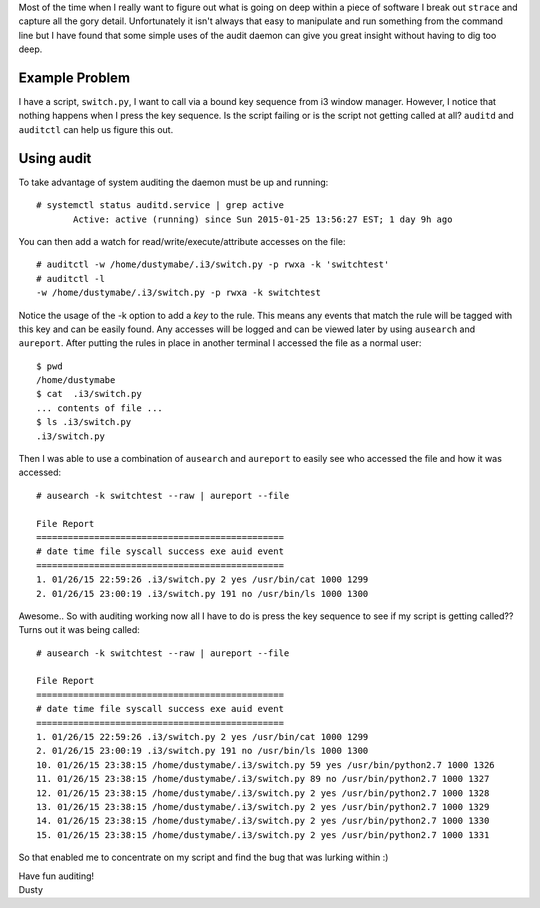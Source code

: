 .. quick audit rules for sanity check
.. ==================================

Most of the time when I really want to figure out what is going on
deep within a piece of software I break out ``strace`` and capture all the
gory detail. Unfortunately it isn't always that easy to manipulate and
run something from the command line but I have found that some simple
uses of the audit daemon can give you great insight without having to
dig too deep.

Example Problem
---------------

I have a script, ``switch.py``, I want to call via a bound key sequence from 
i3 window manager. However, I notice that nothing happens when I press the key 
sequence. Is the script failing or is the script not getting called at
all? ``auditd`` and ``auditctl`` can help us figure this out. 

Using audit
-----------

To take advantage of system auditing the daemon must be up and running::

    # systemctl status auditd.service | grep active
           Active: active (running) since Sun 2015-01-25 13:56:27 EST; 1 day 9h ago

You can then add a watch for read/write/execute/attribute accesses on the file::


    # auditctl -w /home/dustymabe/.i3/switch.py -p rwxa -k 'switchtest'
    # auditctl -l
    -w /home/dustymabe/.i3/switch.py -p rwxa -k switchtest

Notice the usage of the -k option to add a *key* to the rule. This means any events that 
match the rule will be tagged with this key and can be easily found. Any accesses will be 
logged and can be viewed later by using ``ausearch`` and ``aureport``. After putting the 
rules in place in another terminal I accessed the file as a normal user::

    $ pwd
    /home/dustymabe
    $ cat  .i3/switch.py
    ... contents of file ...
    $ ls .i3/switch.py
    .i3/switch.py

Then I was able to use a combination of ``ausearch`` and ``aureport`` to easily see
who accessed the file and how it was accessed::

    # ausearch -k switchtest --raw | aureport --file

    File Report
    ===============================================
    # date time file syscall success exe auid event
    ===============================================
    1. 01/26/15 22:59:26 .i3/switch.py 2 yes /usr/bin/cat 1000 1299
    2. 01/26/15 23:00:19 .i3/switch.py 191 no /usr/bin/ls 1000 1300

Awesome.. So with auditing working now all I have to do is press the key sequence to 
see if my script is getting called?? Turns out it was being called::

    # ausearch -k switchtest --raw | aureport --file

    File Report
    ===============================================
    # date time file syscall success exe auid event
    ===============================================
    1. 01/26/15 22:59:26 .i3/switch.py 2 yes /usr/bin/cat 1000 1299
    2. 01/26/15 23:00:19 .i3/switch.py 191 no /usr/bin/ls 1000 1300
    10. 01/26/15 23:38:15 /home/dustymabe/.i3/switch.py 59 yes /usr/bin/python2.7 1000 1326
    11. 01/26/15 23:38:15 /home/dustymabe/.i3/switch.py 89 no /usr/bin/python2.7 1000 1327
    12. 01/26/15 23:38:15 /home/dustymabe/.i3/switch.py 2 yes /usr/bin/python2.7 1000 1328
    13. 01/26/15 23:38:15 /home/dustymabe/.i3/switch.py 2 yes /usr/bin/python2.7 1000 1329
    14. 01/26/15 23:38:15 /home/dustymabe/.i3/switch.py 2 yes /usr/bin/python2.7 1000 1330
    15. 01/26/15 23:38:15 /home/dustymabe/.i3/switch.py 2 yes /usr/bin/python2.7 1000 1331

So that enabled me to concentrate on my script and find the bug that was lurking within :)


| Have fun auditing!
| Dusty
